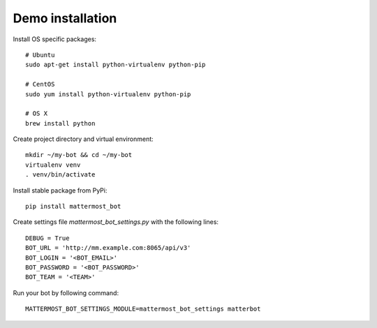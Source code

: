 Demo installation
=================

Install OS specific packages::

    # Ubuntu
    sudo apt-get install python-virtualenv python-pip

    # CentOS
    sudo yum install python-virtualenv python-pip

    # OS X
    brew install python

Create project directory and virtual environment::

    mkdir ~/my-bot && cd ~/my-bot
    virtualenv venv
    . venv/bin/activate

Install stable package from PyPi::

    pip install mattermost_bot

Create settings file `mattermost_bot_settings.py` with the following lines::

    DEBUG = True
    BOT_URL = 'http://mm.example.com:8065/api/v3'
    BOT_LOGIN = '<BOT_EMAIL>'
    BOT_PASSWORD = '<BOT_PASSWORD>'
    BOT_TEAM = '<TEAM>'

Run your bot by following command::

    MATTERMOST_BOT_SETTINGS_MODULE=mattermost_bot_settings matterbot
